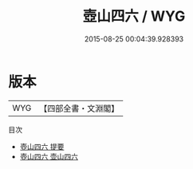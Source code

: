 #+TITLE: 壺山四六 / WYG
#+DATE: 2015-08-25 00:04:39.928393
* 版本
 |       WYG|【四部全書・文淵閣】|
目次
 - [[file:KR4d0328_000.txt::000-1a][壺山四六 提要]]
 - [[file:KR4d0328_000.txt::000-3a][壺山四六 壶山四六]]
